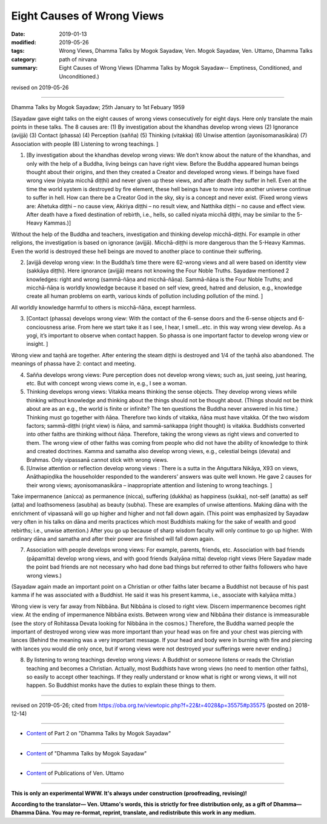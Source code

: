 ==========================================
Eight Causes of Wrong Views
==========================================

:date: 2019-01-13
:modified: 2019-05-26
:tags: Wrong Views, Dhamma Talks by Mogok Sayadaw, Ven. Mogok Sayadaw, Ven. Uttamo, Dhamma Talks
:category: path of nirvana
:summary: Eight Causes of Wrong Views (Dhamma Talks by Mogok Sayadaw-- Emptiness, Conditioned, and Unconditioned.)

revised on 2019-05-26

------

Dhamma Talks by Mogok Sayadaw; 25th January to 1st Febuary 1959

[Sayadaw gave eight talks on the eight causes of wrong views consecutively for eight days. Here only translate the main points in these talks. The 8 causes are: (1) By investigation about the khandhas develop wrong views (2) Ignorance (avijjā) (3) Contact (phassa) (4) Perception (sañña) (5) Thinking (vitakka) (6) Unwise attention (ayonisomanasikāra) (7) Association with people (8) Listening to wrong teachings. ]

(1) [By investigation about the khandhas develop wrong views: We don’t know about the nature of the khandhas, and only with the help of a Buddha, living beings can have right view. Before the Buddha appeared human beings thought about their origins, and then they created a Creator and developed wrong views. If beings have fixed wrong view (niyata micchā diṭṭhi) and never given up these views, and after death they suffer in hell. Even at the time the world system is destroyed by fire element, these hell beings have to move into another universe continue to suffer in hell. How can there be a Creator God in the sky, sky is a concept and never exist. (Fixed wrong views are: Ahetuka diṭṭhi – no cause view, Akiriya diṭṭhi – no result view, and Natthika diṭṭhi – no cause and effect view. After death have a fixed destination of rebirth, i.e., hells, so called niyata micchā diṭṭhi, may be similar to the 5-Heavy Kammas.)]

Without the help of the Buddha and teachers, investigation and thinking develop micchā-diṭṭhi. For example in other religions, the investigation is based on ignorance (avijjā). Micchā-diṭṭhi is more dangerous than the 5-Heavy Kammas. Even the world is destroyed these hell beings are moved to another place to continue their suffering. 

(2) [avijjā develop wrong view: In the Buddha’s time there were 62-wrong views and all were based on identity view (sakkāya diṭṭhi). Here ignorance (avijjā) means not knowing the Four Noble Truths. Sayadaw mentioned 2 knowledges: right and wrong (sammā-ñāṇa and micchā-ñāṇa). Sammā-ñāṇa is the Four Noble Truths; and micchā-ñāṇa is worldly knowledge because it based on self view, greed, hatred and delusion, e.g., knowledge create all human problems on earth, various kinds of pollution including pollution of the mind. ]

All worldly knowledge harmful to others is micchā-ñāṇa, except harmless. 

(3) [Contact (phassa) develops wrong view: With the contact of the 6-sense doors and the 6-sense objects and 6-conciousness arise. From here we start take it as I see, I hear, I smell…etc. in this way wrong view develop. As a yogi, it’s important to observe when contact happen. So phassa is one important factor to develop wrong view or insight. ]

Wrong view and taṇhā are together. After entering the steam diṭṭhi is destroyed and 1/4 of the taṇhā also abandoned. The meanings of phassa have 2: contact and meeting. 

(4) Sañña develops wrong views: Pure perception does not develop wrong views; such as, just seeing, just hearing, etc. But with concept wrong views come in, e.g., I see a woman. 

(5) Thinking develops wrong views: Vitakka means thinking the sense objects. They develop wrong views while thinking without knowledge and thinking about the things should not be thought about. (Things should not be think about are as an e.g., the world is finite or infinite? The ten questions the Buddha never answered in his time.) Thinking must go together with ñāṇa. Therefore two kinds of vitakka, ñāṇa must have vitakka. Of the two wisdom factors; sammā-diṭṭhi (right view) is ñāṇa, and sammā-saṅkappa (right thought) is vitakka. Buddhists converted into other faiths are thinking without ñāṇa. Therefore, taking the wrong views as right views and converted to them. The wrong view of other faiths was coming from people who did not have the ability of knowledge to think and created doctrines. Kamma and samatha also develop wrong views, e.g., celestial beings (devata) and Brahmas. Only vipassanā cannot stick with wrong views. 

(6) [Unwise attention or reflection develop wrong views : There is a sutta in the Aṅguttara Nikāya, X93 on views, Anāthapiṇḍika the householder responded to the wanderers’ answers was quite well known. He gave 2 causes for their wrong views; ayonisomanasikāra – inappropriate attention and listening to wrong teachings. ]

Take impermanence (anicca) as permanence (nicca), suffering (dukkha) as happiness (sukka), not-self (anatta) as self (atta) and loathsomeness (asubha) as beauty (subha). These are examples of unwise attentions. Making dāna with the enrichment of vipassanā will go up higher and higher and not fall down again. (This point was emphasized by Sayadaw very often in his talks on dāna and merits practices which most Buddhists making for the sake of wealth and good rebirths; i.e., unwise attention.) After you go up because of sharp wisdom faculty will only continue to go up higher. With ordinary dāna and samatha and after their power are finished will fall down again. 

(7) Association with people develops wrong views: For example, parents, friends, etc. Association with bad friends (pāpamitta) develop wrong views, and with good friends (kalyāṇa mitta) develop right views (Here Sayadaw made the point bad friends are not necessary who had done bad things but referred to other faiths followers who have wrong views.)

(Sayadaw again made an important point on a Christian or other faiths later became a Buddhist not because of his past kamma if he was associated with a Buddhist. He said it was his present kamma, i.e., associate with kalyāṇa mitta.)

Wrong view is very far away from Nibbāna. But Nibbāna is closed to right view. Discern impermanence becomes right view. At the ending of impermanence Nibbāna exists. Between wrong view and Nibbāna their distance is immeasurable (see the story of Rohitassa Devata looking for Nibbāna in the cosmos.) Therefore, the Buddha warned people the important of destroyed wrong view was more important than your head was on fire and your chest was piercing with lances (Behind the meaning was a very important message. If your head and body were in burning with fire and piercing with lances you would die only once, but if wrong views were not destroyed your sufferings were never ending.)

(8) By listening to wrong teachings develop wrong views: A Buddhist or someone listens or reads the Christian teaching and becomes a Christian. Actually, most Buddhists have wrong views (no need to mention other faiths), so easily to accept other teachings. If they really understand or know what is right or wrong views, it will not happen. So Buddhist monks have the duties to explain these things to them.

------

revised on 2019-05-26; cited from https://oba.org.tw/viewtopic.php?f=22&t=4028&p=35575#p35575 (posted on 2018-12-14)

------

- `Content <{filename}pt02-content-of-part02%zh.rst>`__ of Part 2 on "Dhamma Talks by Mogok Sayadaw"

------

- `Content <{filename}content-of-dhamma-talks-by-mogok-sayadaw%zh.rst>`__ of "Dhamma Talks by Mogok Sayadaw"

------

- `Content <{filename}../publication-of-ven-uttamo%zh.rst>`__ of Publications of Ven. Uttamo

------

**This is only an experimental WWW. It's always under construction (proofreading, revising)!**

**According to the translator— Ven. Uttamo's words, this is strictly for free distribution only, as a gift of Dhamma—Dhamma Dāna. You may re-format, reprint, translate, and redistribute this work in any medium.**

..
  05-26 rev. proofread by bhante
  04-21 rev. & add: Content of Publications of Ven. Uttamo; Content of Part 2 on "Dhamma Talks by Mogok Sayadaw"
        del: https://mogokdhammatalks.blog/
  2019-01-11  create rst; post on 01-13
